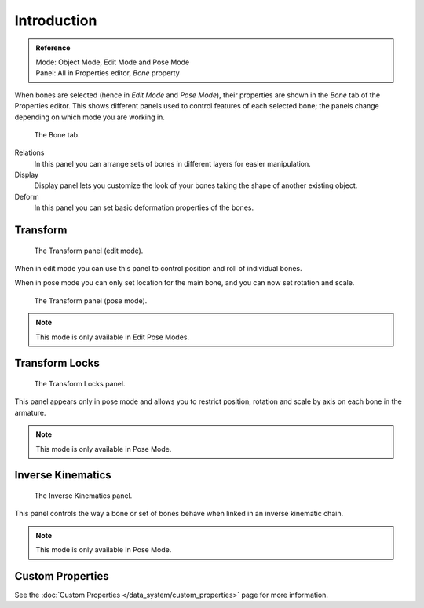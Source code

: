 
************
Introduction
************

.. admonition:: Reference
   :class: refbox

   | Mode:     Object Mode, Edit Mode and Pose Mode
   | Panel:    All in Properties editor, *Bone* property


When bones are selected (hence in *Edit Mode* and *Pose Mode*), their
properties are shown in the *Bone* tab of the Properties editor.
This shows different panels used to control features of each selected bone;
the panels change depending on which mode you are working in.

.. figure:: /images/rigging_armatures_bones_properties_properties-editor.png

   The Bone tab.


Relations
   In this panel you can arrange sets of bones in different layers for easier manipulation.
Display
   Display panel lets you customize the look of your bones taking the shape of another existing object.
Deform
   In this panel you can set basic deformation properties of the bones.


Transform
=========

.. Todo, images are the same

.. figure:: /images/rigging_armatures_bones_properties_transform-panel-edit.png

   The Transform panel (edit mode).


When in edit mode you can use this panel to control position and roll of individual bones.

When in pose mode you can only set location for the main bone, and you can now set rotation and scale.

.. figure:: /images/rigging_armatures_bones_properties_transform-panel-pose.png

   The Transform panel (pose mode).

.. note::

   This mode is only available in Edit Pose Modes.


Transform Locks
===============

.. figure:: /images/rigging_armatures_bones_properties_transform-locks-panel.png

   The Transform Locks panel.

This panel appears only in pose mode and allows you to restrict position,
rotation and scale by axis on each bone in the armature.

.. note::

   This mode is only available in Pose Mode.


Inverse Kinematics
==================

.. figure:: /images/rigging_armatures_bones_properties_inverse-kinematics-panel.png

   The Inverse Kinematics panel.


This panel controls the way a bone or set of bones behave when linked in an inverse kinematic chain.

.. note::

   This mode is only available in Pose Mode.


Custom Properties
=================

See the :doc:`Custom Properties </data_system/custom_properties>` page for more information.
